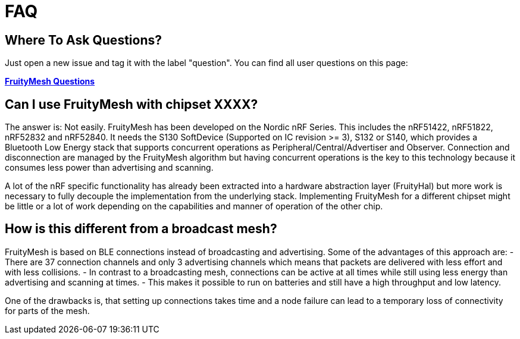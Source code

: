 = FAQ

== Where To Ask Questions?
Just open a new issue and tag it with the label "question". You can find all user questions on this page:

**https://github.com/mwaylabs/fruitymesh/issues?q=label%3Aquestion[FruityMesh Questions]**

== Can I use FruityMesh with chipset XXXX?
The answer is: Not easily. FruityMesh has been developed on the Nordic nRF Series. This includes the nRF51422, nRF51822, nRF52832 and nRF52840. It needs the S130 SoftDevice (Supported on IC revision >= 3), S132 or S140, which provides a Bluetooth Low Energy stack that supports concurrent operations as Peripheral/Central/Advertiser and Observer. Connection and disconnection are managed by the FruityMesh algorithm but having concurrent operations is the key to this technology because it consumes less power than advertising and scanning.

A lot of the nRF specific functionality has already been extracted into a hardware abstraction layer (FruityHal) but more work is necessary to fully decouple the implementation from the underlying stack. Implementing FruityMesh for a different chipset might be little or a lot of work depending on the capabilities and manner of operation of the other chip.

== How is this different from a broadcast mesh?
FruityMesh is based on BLE connections instead of broadcasting and advertising. Some of the advantages of this approach are:
- There are 37 connection channels and only 3 advertising channels which means that packets are delivered with less effort and with less collisions.
- In contrast to a broadcasting mesh, connections can be active at all times while still using less energy than advertising and scanning at times.
- This makes it possible to run on batteries and still have a high throughput and low latency.

One of the drawbacks is, that setting up connections takes time and a node failure can lead to a temporary loss of connectivity for parts of the mesh.
